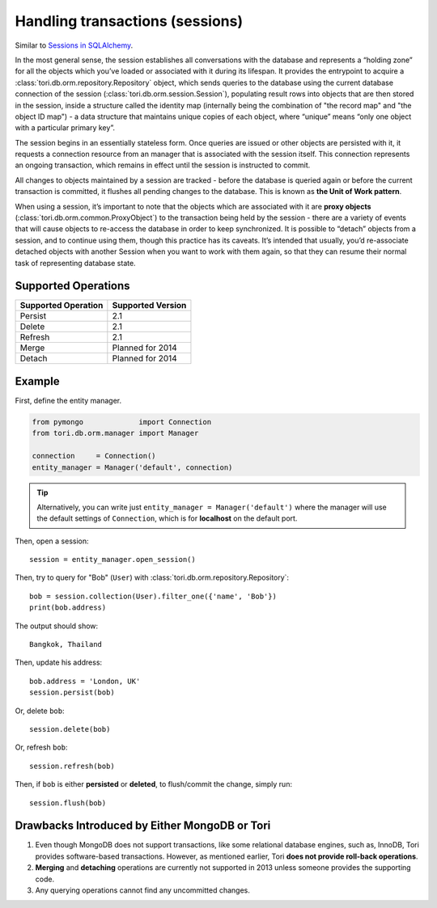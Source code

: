 Handling transactions (sessions)
********************************

Similar to `Sessions in SQLAlchemy <http://docs.sqlalchemy.org/en/latest/orm/session.html>`_.

In the most general sense, the session establishes all conversations with the
database and represents a “holding zone” for all the objects which you’ve loaded
or associated with it during its lifespan. It provides the entrypoint to acquire
a :class:`tori.db.orm.repository.Repository` object, which sends queries to the
database using the current database connection of the session (:class:`tori.db.orm.session.Session`),
populating result rows into objects that are then stored in the session, inside
a structure called the identity map (internally being the combination of "the
record map" and "the object ID map") - a data structure that maintains unique
copies of each object, where “unique” means “only one object with a particular
primary key”.

The session begins in an essentially stateless form. Once queries are issued or
other objects are persisted with it, it requests a connection resource from an
manager that is associated with the session itself. This connection represents
an ongoing transaction, which remains in effect until the session is instructed
to commit.

All changes to objects maintained by a session are tracked - before the database
is queried again or before the current transaction is committed, it flushes all
pending changes to the database. This is known as **the Unit of Work pattern**.

When using a session, it’s important to note that the objects which are associated
with it are **proxy objects** (:class:`tori.db.orm.common.ProxyObject`) to the
transaction being held by the session - there are a variety of events that will
cause objects to re-access the database in order to keep synchronized. It is
possible to “detach” objects from a session, and to continue using them, though
this practice has its caveats. It’s intended that usually, you’d re-associate
detached objects with another Session when you want to work with them again, so
that they can resume their normal task of representing database state.

Supported Operations
====================

=================== =================
Supported Operation Supported Version
=================== =================
Persist             2.1
Delete              2.1
Refresh             2.1
Merge               Planned for 2014
Detach              Planned for 2014
=================== =================

Example
=======

First, define the entity manager.

.. code-block:: python

    from pymongo             import Connection
    from tori.db.orm.manager import Manager
    
    connection     = Connection()
    entity_manager = Manager('default', connection)

.. tip::

    Alternatively, you can write just ``entity_manager = Manager('default')``
    where the manager will use the default settings of ``Connection``, which
    is for **localhost** on the default port.

Then, open a session::

    session = entity_manager.open_session()

Then, try to query for "Bob" (``User``) with :class:`tori.db.orm.repository.Repository`::

    bob = session.collection(User).filter_one({'name', 'Bob'})
    print(bob.address)

The output should show::

    Bangkok, Thailand

Then, update his address::

    bob.address = 'London, UK'
    session.persist(bob)

Or, delete ``bob``::

    session.delete(bob)

Or, refresh ``bob``::

    session.refresh(bob)

Then, if ``bob`` is either **persisted** or **deleted**, to flush/commit the
change, simply run::

    session.flush(bob)

Drawbacks Introduced by Either MongoDB or Tori
==============================================

#. Even though MongoDB does not support transactions, like some relational database
   engines, such as, InnoDB, Tori provides software-based transactions. However,
   as mentioned earlier, Tori **does not provide roll-back operations**.
#. **Merging** and **detaching** operations are currently not supported in 2013
   unless someone provides the supporting code.
#. Any querying operations cannot find any uncommitted changes.
